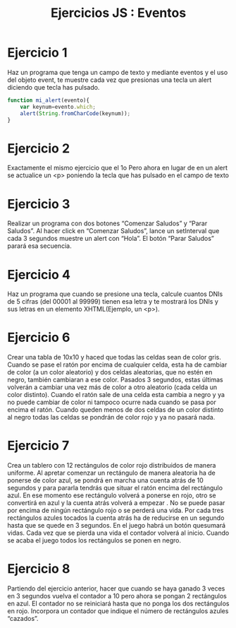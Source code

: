 #+TITLE: Ejercicios JS : Eventos
#+OPTIONS: 
#+latex_header: \hypersetup{colorlinks=true,linkcolor=blue}

# Ejercicios Eventos JS

* Ejercicio 1


  Haz un programa que tenga un campo de texto y mediante eventos y el
  uso del objeto event, te muestre cada vez que presionas una tecla un alert
  diciendo que tecla has pulsado.

#+NAME: ejercicio1.js 
#+BEGIN_SRC javascript
function mi_alert(evento){
    var keynum=evento.which;
    alert(String.fromCharCode(keynum));
}
#+END_SRC
  
* Ejercicio 2

Exactamente el mismo ejercicio que el 1o Pero ahora en lugar de en un
alert se actualice un <p> poniendo la tecla que has pulsado en el campo
de texto

* Ejercicio 3

Realizar un programa con dos botones “Comenzar Saludos” y “Parar
Saludos”. Al hacer click en “Comenzar Saludos”, lance un setInterval que
cada 3 segundos muestre un alert con “Hola”. El botón “Parar Saludos”
parará esa secuencia.

* Ejercicio 4

Haz un programa que cuando se presione una tecla, calcule cuantos DNIs
de 5 cifras (del 00001 al 99999) tienen esa letra y te mostrará los DNIs y
sus letras en un elemento XHTML(Ejemplo, un <p>).

* Ejercicio 6

Crear una tabla de 10x10 y haced que todas las celdas sean de color gris.
Cuando se pase el ratón por encima de cualquier celda, esta ha de
cambiar de color (a un color aleatorio) y dos celdas aleatorias, que no
estén en negro, también cambiaran a ese color. Pasados 3 segundos,
estas últimas volverán a cambiar una vez más de color a otro aleatorio
(cada celda un color distinto). Cuando el ratón sale de una celda esta
cambia a negro y ya no puede cambiar de color ni tampoco ocurre nada
cuando se pasa por encima el ratón. Cuando queden menos de dos
celdas de un color distinto al negro todas las celdas se pondrán de color
rojo y ya no pasará nada.

* Ejercicio 7

Crea un tablero con 12 rectángulos de color rojo distribuidos de manera
uniforme. Al apretar comenzar un rectángulo de manera aleatoria ha de
ponerse de color azul, se pondrá en marcha una cuenta atrás de 10
segundos y para pararla tendrás que situar el ratón encima del rectángulo
azul. En ese momento ese rectángulo volverá a ponerse en rojo, otro se
convertirá en azul y la cuenta atrás volverá a empezar . No se puede pasar
por encima de ningún rectángulo rojo o se perderá una vida. Por cada tres
rectángulos azules tocados la cuenta atrás ha de reducirse en un segundo
hasta que se quede en 3 segundos. En el juego habrá un botón quesumará vidas. Cada vez que se pierda una vida el contador volverá al
inicio. Cuando se acaba el juego todos los rectángulos se ponen en negro.

* Ejercicio 8

Partiendo del ejercicio anterior, hacer que cuando se haya ganado 3 veces
en 3 segundos vuelva el contador a 10 pero ahora se pongan 2
rectángulos en azul. El contador no se reiniciará hasta que no ponga los
dos rectángulos en rojo. Incorpora un contador que indique el número de
rectángulos azules “cazados”.
